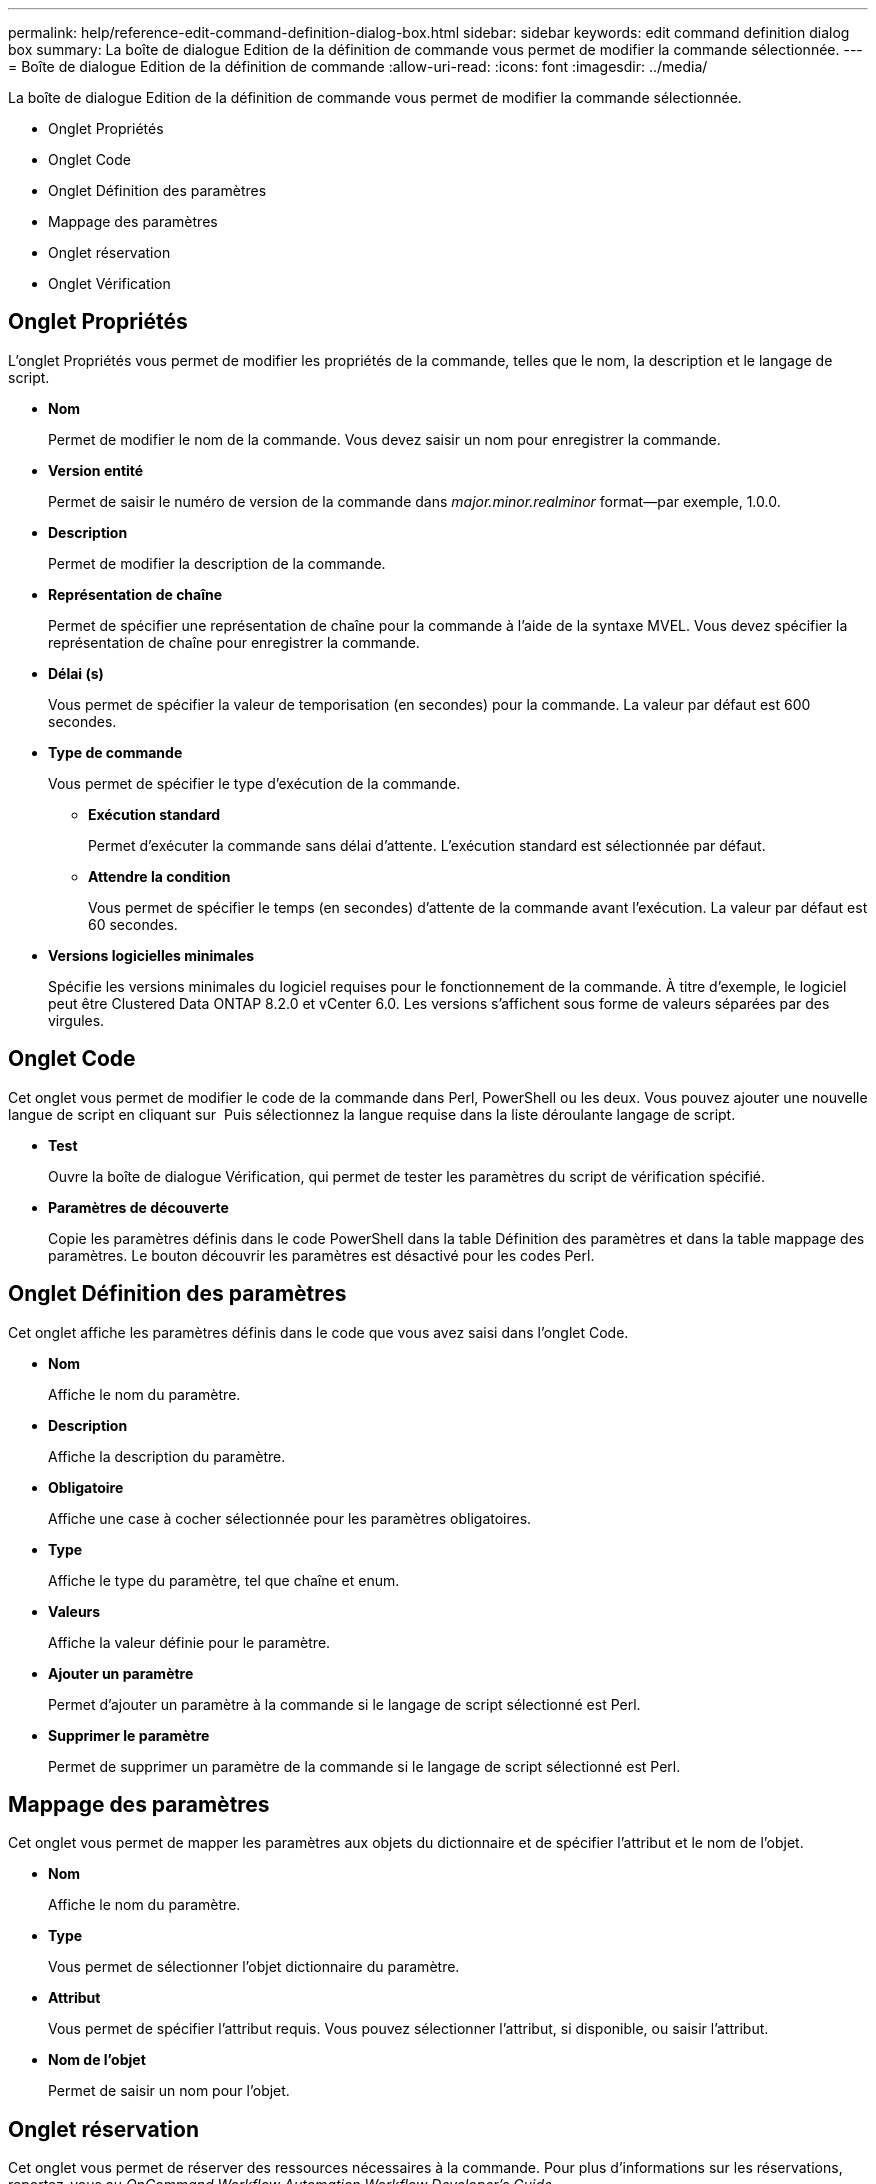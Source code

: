 ---
permalink: help/reference-edit-command-definition-dialog-box.html 
sidebar: sidebar 
keywords: edit command definition dialog box 
summary: La boîte de dialogue Edition de la définition de commande vous permet de modifier la commande sélectionnée. 
---
= Boîte de dialogue Edition de la définition de commande
:allow-uri-read: 
:icons: font
:imagesdir: ../media/


[role="lead"]
La boîte de dialogue Edition de la définition de commande vous permet de modifier la commande sélectionnée.

* Onglet Propriétés
* Onglet Code
* Onglet Définition des paramètres
* Mappage des paramètres
* Onglet réservation
* Onglet Vérification




== Onglet Propriétés

L'onglet Propriétés vous permet de modifier les propriétés de la commande, telles que le nom, la description et le langage de script.

* *Nom*
+
Permet de modifier le nom de la commande. Vous devez saisir un nom pour enregistrer la commande.

* *Version entité*
+
Permet de saisir le numéro de version de la commande dans _major.minor.realminor_ format--par exemple, 1.0.0.

* *Description*
+
Permet de modifier la description de la commande.

* *Représentation de chaîne*
+
Permet de spécifier une représentation de chaîne pour la commande à l'aide de la syntaxe MVEL. Vous devez spécifier la représentation de chaîne pour enregistrer la commande.

* *Délai (s)*
+
Vous permet de spécifier la valeur de temporisation (en secondes) pour la commande. La valeur par défaut est 600 secondes.

* *Type de commande*
+
Vous permet de spécifier le type d'exécution de la commande.

+
** *Exécution standard*
+
Permet d'exécuter la commande sans délai d'attente. L'exécution standard est sélectionnée par défaut.

** *Attendre la condition*
+
Vous permet de spécifier le temps (en secondes) d'attente de la commande avant l'exécution. La valeur par défaut est 60 secondes.



* *Versions logicielles minimales*
+
Spécifie les versions minimales du logiciel requises pour le fonctionnement de la commande. À titre d'exemple, le logiciel peut être Clustered Data ONTAP 8.2.0 et vCenter 6.0. Les versions s'affichent sous forme de valeurs séparées par des virgules.





== Onglet Code

Cet onglet vous permet de modifier le code de la commande dans Perl, PowerShell ou les deux. Vous pouvez ajouter une nouvelle langue de script en cliquant sur image:../media/add_lang_icon.gif[""] Puis sélectionnez la langue requise dans la liste déroulante langage de script.

* *Test*
+
Ouvre la boîte de dialogue Vérification, qui permet de tester les paramètres du script de vérification spécifié.

* *Paramètres de découverte*
+
Copie les paramètres définis dans le code PowerShell dans la table Définition des paramètres et dans la table mappage des paramètres. Le bouton découvrir les paramètres est désactivé pour les codes Perl.





== Onglet Définition des paramètres

Cet onglet affiche les paramètres définis dans le code que vous avez saisi dans l'onglet Code.

* *Nom*
+
Affiche le nom du paramètre.

* *Description*
+
Affiche la description du paramètre.

* *Obligatoire*
+
Affiche une case à cocher sélectionnée pour les paramètres obligatoires.

* *Type*
+
Affiche le type du paramètre, tel que chaîne et enum.

* *Valeurs*
+
Affiche la valeur définie pour le paramètre.

* *Ajouter un paramètre*
+
Permet d'ajouter un paramètre à la commande si le langage de script sélectionné est Perl.

* *Supprimer le paramètre*
+
Permet de supprimer un paramètre de la commande si le langage de script sélectionné est Perl.





== Mappage des paramètres

Cet onglet vous permet de mapper les paramètres aux objets du dictionnaire et de spécifier l'attribut et le nom de l'objet.

* *Nom*
+
Affiche le nom du paramètre.

* *Type*
+
Vous permet de sélectionner l'objet dictionnaire du paramètre.

* *Attribut*
+
Vous permet de spécifier l'attribut requis. Vous pouvez sélectionner l'attribut, si disponible, ou saisir l'attribut.

* *Nom de l'objet*
+
Permet de saisir un nom pour l'objet.





== Onglet réservation

Cet onglet vous permet de réserver des ressources nécessaires à la commande. Pour plus d'informations sur les réservations, reportez-vous au _OnCommand Workflow Automation Workflow Developer's Guide_.

* *Script de réservation*
+
Vous permet de saisir une requête SQL pour réserver les ressources requises par la commande. Cela permet de garantir que les ressources sont disponibles lors de l'exécution d'un flux de travail planifié.

* * Représentation de réservation*
+
Permet de spécifier une représentation de chaîne pour la réservation à l'aide de la syntaxe MVEL. La représentation de chaîne est utilisée pour afficher les détails de la réservation dans la fenêtre Réservations.





== Onglet Vérification

Cet onglet vous permet de vérifier une réservation et de la supprimer une fois l'exécution de la commande terminée. Pour plus d'informations sur la vérification des réservations, reportez-vous au _OnCommand Workflow Automation Workflow Developer's Guide_.

* *Script de vérification*
+
Vous permet d'entrer une requête SQL pour vérifier l'utilisation des ressources réservées par le script de réservation. Il vérifie également si le cache WFA est mis à jour et supprime la réservation après l'acquisition d'un cache.





== Boutons de commande

* *Enregistrer*
+
Enregistre les modifications et ferme la boîte de dialogue.

* *Annuler*
+
Annule les modifications, le cas échéant, et ferme la boîte de dialogue.


